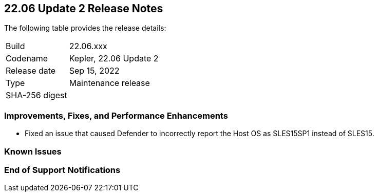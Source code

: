 == 22.06 Update 2 Release Notes

The following table provides the release details:

[cols="1,4"]
|===
|Build
|22.06.xxx

|Codename
|Kepler, 22.06 Update 2
//Tentative date
|Release date
|Sep 15, 2022

|Type
|Maintenance release

|SHA-256 digest
|
|===

// Besides hosting the download on the Palo Alto Networks Customer Support Portal, we also support programmatic download (e.g., curl, wget) of the release directly from our CDN:
//
// LINK

=== Improvements, Fixes, and Performance Enhancements
//GithubIssue PCSUP-issue#
//GH#40449 PCSUP-10632
* Fixed an issue that caused Defender to incorrectly report the Host OS as SLES15SP1 instead of SLES15.

=== Known Issues
// GH# PCSUP-

=== End of Support Notifications

// GH# PCSUP-

